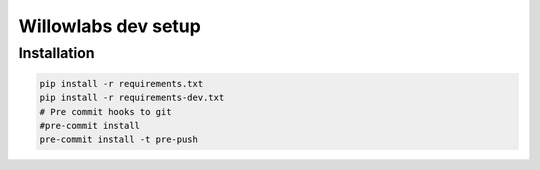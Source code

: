 Willowlabs dev setup
========================

Installation
-------------

.. code-block:: python

    pip install -r requirements.txt
    pip install -r requirements-dev.txt
    # Pre commit hooks to git
    #pre-commit install
    pre-commit install -t pre-push


